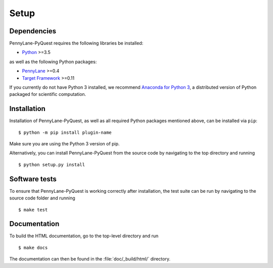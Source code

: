 .. _installation:

Setup
#####


Dependencies
============

.. highlight:: bash

PennyLane-PyQuest requires the following libraries be installed:

* `Python <http://python.org/>`_ >=3.5

as well as the following Python packages:

* `PennyLane <http://pennylane.readthedocs.io/>`_ >=0.4
* `Target Framework <https://targetframework.readthedocs.io/>`_ >=0.11


If you currently do not have Python 3 installed, we recommend `Anaconda for Python 3 <https://www.anaconda.com/download/>`_, a distributed version of Python packaged for scientific computation.


Installation
============

Installation of PennyLane-PyQuest, as well as all required Python packages mentioned above, can be installed via ``pip``:
::

   	$ python -m pip install plugin-name


Make sure you are using the Python 3 version of pip.

Alternatively, you can install PennyLane-PyQuest from the source code by navigating to the top directory and running
::

	$ python setup.py install


Software tests
==============

To ensure that PennyLane-PyQuest is working correctly after installation, the test suite can be run by navigating to the source code folder and running
::

	$ make test


Documentation
=============

To build the HTML documentation, go to the top-level directory and run
::

  $ make docs

The documentation can then be found in the :file:`doc/_build/html/` directory.
